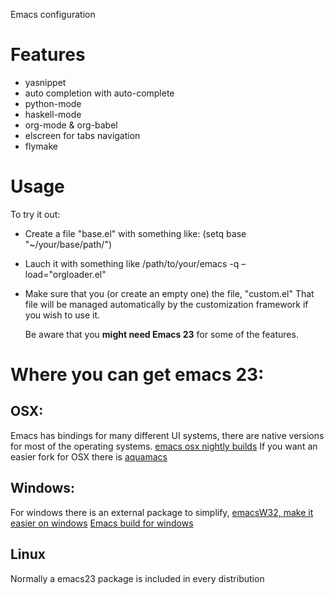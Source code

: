 Emacs configuration

* Features
  - yasnippet
  - auto completion with auto-complete
  - python-mode
  - haskell-mode
  - org-mode & org-babel
  - elscreen for tabs navigation
  - flymake

* Usage
  To try it out:

  - Create a file "base.el" with something like:
    (setq base "~/your/base/path/")
  - Lauch it with something like
    /path/to/your/emacs -q --load="orgloader.el"
  - Make sure that you (or create an empty one) the file, "custom.el"
    That file will be managed automatically by the customization framework if you wish to use it.

    Be aware that you *might need Emacs 23* for some of the features.

* Where you can get emacs 23:
** OSX:
   Emacs has bindings for many different UI systems, there are native versions for most of the operating systems.
   [[http://atomized.org/wp-content/cocoa-emacs-nightly/][emacs osx nightly builds]]
   If you want an easier fork for OSX there is [[http://aquamacs.org/][aquamacs]]

** Windows:
   For windows there is an external package to simplify, [[http://www.ourcomments.org/Emacs/EmacsW32Util.html][emacsW32, make it easier on windows]]
   [[http://ftp.gnu.org/gnu/emacs/windows/][Emacs build for windows]]

** Linux
   Normally a emacs23 package is included in every distribution
